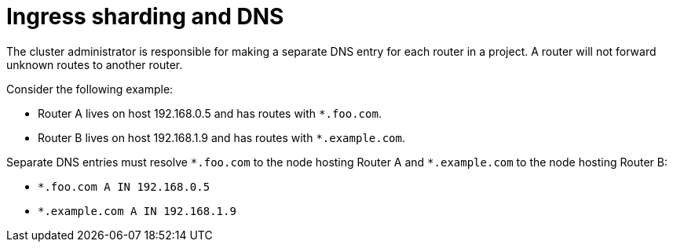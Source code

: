 // Module included in the following assemblies:
//
// * ingress/configuring-ingress-cluster-traffic-ingress-controller.adoc

:_mod-docs-content-type: CONCEPT
[id="nw-ingress-sharding-dns_{context}"]
= Ingress sharding and DNS

The cluster administrator is responsible for making a separate DNS entry for each router in a project. A router will not forward unknown routes to another router.

Consider the following example:

* Router A lives on host 192.168.0.5 and has routes with `*.foo.com`.
* Router B lives on host 192.168.1.9 and has routes with `*.example.com`.

Separate DNS entries must resolve `\*.foo.com` to the node hosting Router A and `*.example.com` to the node hosting Router B:

* `*.foo.com A IN 192.168.0.5`
* `*.example.com A IN 192.168.1.9`
